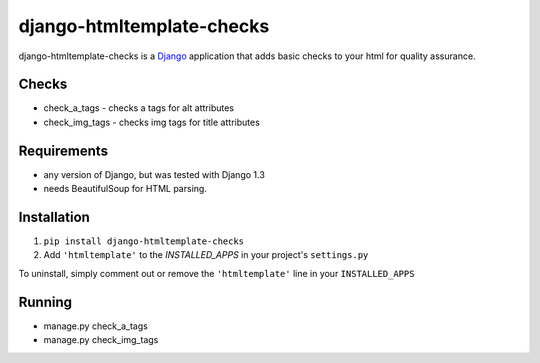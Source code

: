 =======
django-htmltemplate-checks
=======

django-htmltemplate-checks is a `Django <http://www.djangoproject.com/>`_ application that adds basic checks to your html for quality assurance.


********
Checks
********

* check_a_tags - checks a tags for alt attributes
* check_img_tags - checks img tags for title attributes


************
Requirements
************

* any version of Django, but was tested with Django 1.3
* needs BeautifulSoup for HTML parsing.

************
Installation
************


1. ``pip install django-htmltemplate-checks``
2. Add ``'htmltemplate'`` to the `INSTALLED_APPS` in your project's ``settings.py``

To uninstall, simply comment out or remove the ``'htmltemplate'`` line in your ``INSTALLED_APPS``

*************
Running
*************

* manage.py check_a_tags
* manage.py check_img_tags
